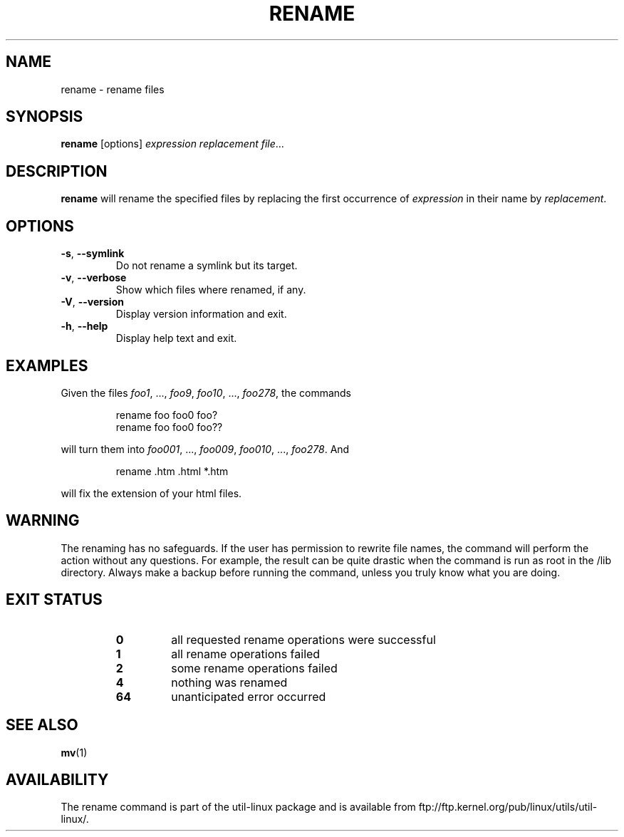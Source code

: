 .\" Written by Andries E. Brouwer (aeb@cwi.nl)
.\" Placed in the public domain
.\"
.TH RENAME 1 "June 2011" "util-linux" "User Commands"
.SH NAME
rename \- rename files
.SH SYNOPSIS
.B rename
[options]
.IR "expression replacement file" ...
.SH DESCRIPTION
.B rename
will rename the specified files by replacing the first occurrence of
.I expression
in their name by
.IR replacement .
.SH OPTIONS
.TP
.BR \-s , " \-\-symlink"
Do not rename a symlink but its target.
.TP
.BR \-v , " \-\-verbose"
Show which files where renamed, if any.
.TP
.BR \-V , " \-\-version"
Display version information and exit.
.TP
.BR \-h , " \-\-help"
Display help text and exit.
.SH EXAMPLES
Given the files
.IR foo1 ", ..., " foo9 ", " foo10 ", ..., " foo278 ,
the commands
.RS
.PP
.nf
rename foo foo0 foo?
rename foo foo0 foo??
.fi
.PP
.RE
will turn them into
.IR foo001 ", ..., " foo009 ", " foo010 ", ..., " foo278 .
And
.RS
.PP
.nf
rename .htm .html *.htm
.fi
.PP
.RE
will fix the extension of your html files.
.SH WARNING
The renaming has no safeguards.  If the user has permission to rewrite file names,
the command will perform the action without any questions.  For example, the
result can be quite drastic when the command is run as root in the /lib
directory.  Always make a backup before running the command, unless you truly
know what you are doing.
.SH "EXIT STATUS"
.RS
.PD 0
.TP
.B 0
all requested rename operations were successful
.TP
.B 1
all rename operations failed
.TP
.B 2
some rename operations failed
.TP
.B 4
nothing was renamed
.TP
.B 64
unanticipated error occurred
.PD
.RE
.SH "SEE ALSO"
.BR mv (1)
.SH AVAILABILITY
The rename command is part of the util-linux package and is available from
ftp://ftp.kernel.org/pub/linux/utils/util-linux/.
